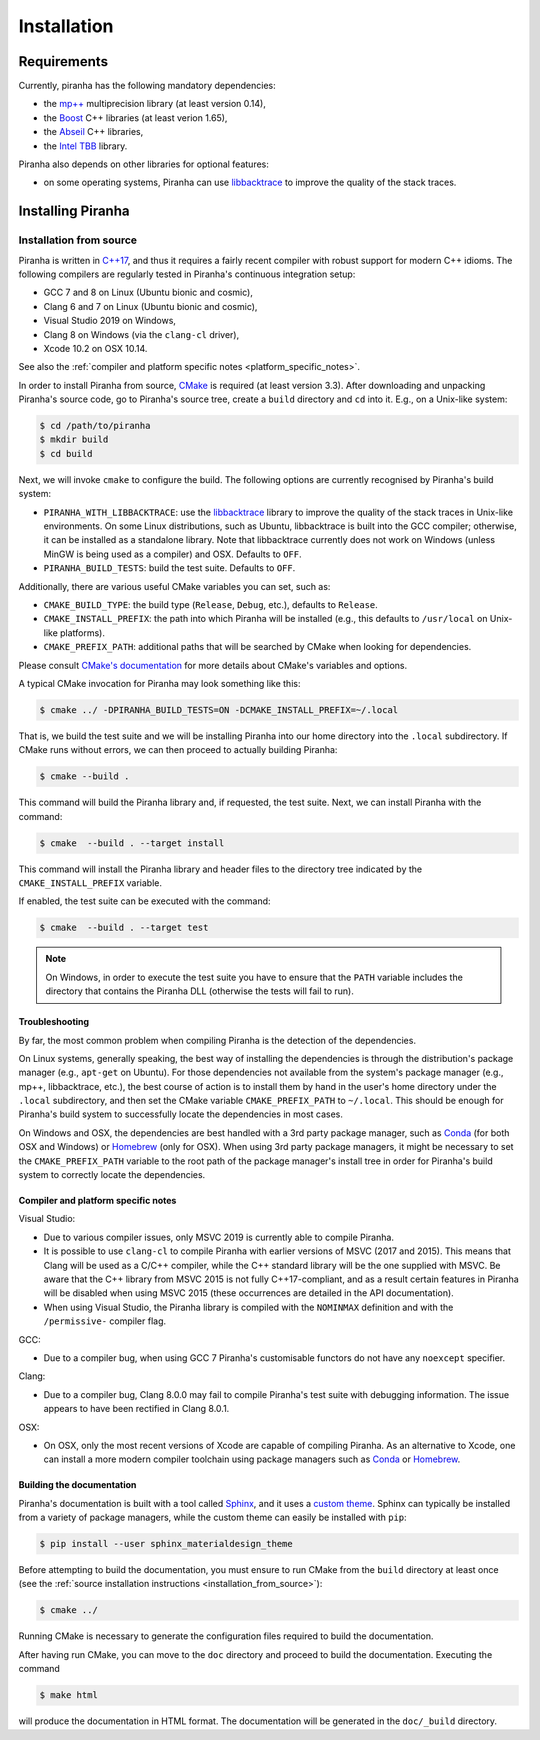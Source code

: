 .. _installation:

Installation
============

.. _requirements:

Requirements
------------

Currently, piranha has the following mandatory dependencies:

* the `mp++ <https://bluescarni.github.io/mppp/>`_ multiprecision library (at least version 0.14),
* the `Boost <https://www.boost.org/>`_ C++ libraries (at least verion 1.65),
* the `Abseil <https://abseil.io/>`_ C++ libraries,
* the `Intel TBB <https://github.com/intel/tbb>`__ library.

Piranha also depends on other libraries for optional features:

* on some operating systems, Piranha can use `libbacktrace <https://github.com/ianlancetaylor/libbacktrace>`_
  to improve the quality of the stack traces.

Installing Piranha
------------------

.. _installation_from_source:

Installation from source
^^^^^^^^^^^^^^^^^^^^^^^^

Piranha is written in `C++17 <https://en.wikipedia.org/wiki/C%2B%2B17>`_,
and thus it requires a fairly recent compiler with
robust support for modern C++ idioms. The following compilers are regularly
tested in Piranha's continuous integration setup:

* GCC 7 and 8 on Linux (Ubuntu bionic and cosmic),
* Clang 6 and 7 on Linux (Ubuntu bionic and cosmic),
* Visual Studio 2019 on Windows,
* Clang 8 on Windows (via the ``clang-cl`` driver),
* Xcode 10.2 on OSX 10.14.

See also the
:ref:`compiler and platform specific notes <platform_specific_notes>`.

In order to install Piranha from source, `CMake <https://cmake.org/>`_ is
required (at least version 3.3). After downloading and unpacking Piranha's
source code, go to Piranha's
source tree, create a ``build`` directory and ``cd`` into it. E.g.,
on a Unix-like system:

.. code-block:: console

   $ cd /path/to/piranha
   $ mkdir build
   $ cd build

Next, we will invoke ``cmake`` to configure the build. The following options
are currently recognised by Piranha's build system:

* ``PIRANHA_WITH_LIBBACKTRACE``: use the `libbacktrace <https://github.com/ianlancetaylor/libbacktrace>`_
  library to improve the quality of the stack traces in Unix-like
  environments. On some Linux
  distributions, such as Ubuntu, libbacktrace is built into the GCC
  compiler; otherwise, it can be
  installed as a standalone library. Note that libbacktrace currently does not
  work on Windows (unless MinGW is being used as a compiler) and OSX.
  Defaults to ``OFF``.
* ``PIRANHA_BUILD_TESTS``: build the test suite. Defaults to ``OFF``.

Additionally, there are various useful CMake variables you can set, such as:

* ``CMAKE_BUILD_TYPE``: the build type (``Release``, ``Debug``, etc.),
  defaults to ``Release``.
* ``CMAKE_INSTALL_PREFIX``: the path into which Piranha will be installed
  (e.g., this defaults to ``/usr/local`` on Unix-like platforms).
* ``CMAKE_PREFIX_PATH``: additional paths that will be searched by CMake
  when looking for dependencies.

Please consult `CMake's documentation <https://cmake.org/cmake/help/latest/>`_
for more details about CMake's variables and options.

A typical CMake invocation for Piranha may look something like this:

.. code-block:: console

   $ cmake ../ -DPIRANHA_BUILD_TESTS=ON -DCMAKE_INSTALL_PREFIX=~/.local

That is, we build the test suite and we
will be installing Piranha into our home directory into the ``.local``
subdirectory. If CMake runs without errors, we can then proceed to actually
building Piranha:

.. code-block:: console

   $ cmake --build .

This command will build the Piranha library and, if requested, the test suite.
Next, we can install Piranha with the command:

.. code-block:: console

   $ cmake  --build . --target install

This command will install the Piranha library and header files to
the directory tree indicated by the ``CMAKE_INSTALL_PREFIX`` variable.

If enabled, the test suite can be executed with the command:

.. code-block:: console

   $ cmake  --build . --target test

.. note::

   On Windows, in order to execute the test suite you have to ensure that the
   ``PATH`` variable includes the directory that contains the Piranha
   DLL (otherwise the tests will fail to run).

Troubleshooting
"""""""""""""""

By far, the most common problem when compiling Piranha is the detection
of the dependencies.

On Linux systems, generally speaking, the best way of installing the
dependencies is through the distribution's package manager
(e.g., ``apt-get`` on Ubuntu).
For those dependencies not available from the system's package
manager (e.g., mp++, libbacktrace, etc.), the best course of action
is to install them by hand in the user's home directory under the
``.local`` subdirectory, and then set the CMake variable
``CMAKE_PREFIX_PATH`` to ``~/.local``. This should be enough for
Piranha's build system to successfully locate the dependencies in most
cases.

On Windows and OSX, the dependencies are best handled with a 3rd party
package manager, such as `Conda <https://docs.conda.io/en/latest/>`_
(for both OSX and Windows) or `Homebrew <https://brew.sh/>`_ (only
for OSX). When using 3rd party package managers, it might be necessary
to set the ``CMAKE_PREFIX_PATH`` variable to the root path of the
package manager's install tree in order
for Piranha's build system to correctly locate the dependencies.

.. _platform_specific_notes:

Compiler and platform specific notes
""""""""""""""""""""""""""""""""""""

Visual Studio:

* Due to various compiler issues, only MSVC 2019 is currently able
  to compile Piranha.
* It is possible to use ``clang-cl`` to compile Piranha
  with earlier versions of MSVC (2017 and 2015). This means
  that Clang will be used as a C/C++ compiler, while the
  C++ standard library will be the one supplied with MSVC. Be
  aware that the C++ library from MSVC 2015 is not
  fully C++17-compliant, and as a result
  certain features in Piranha will be disabled when using
  MSVC 2015 (these occurrences are detailed in the API
  documentation).
* When using Visual Studio, the Piranha library is compiled
  with the ``NOMINMAX`` definition and
  with the ``/permissive-`` compiler flag.

GCC:

* Due to a compiler bug, when using GCC 7 Piranha's customisable functors
  do not have any ``noexcept`` specifier.

Clang:

* Due to a compiler bug, Clang 8.0.0 may fail to compile Piranha's
  test suite with debugging information. The issue appears to have been
  rectified in Clang 8.0.1.

OSX:

* On OSX, only the most recent versions of Xcode are capable of compiling Piranha.
  As an alternative to Xcode, one can install a more modern compiler toolchain
  using package managers such as `Conda <https://docs.conda.io/en/latest/>`_ or
  `Homebrew <https://brew.sh/>`_.

Building the documentation
""""""""""""""""""""""""""

Piranha's documentation is built with a tool called `Sphinx <https://www.sphinx-doc.org/>`_,
and it uses a `custom theme <https://github.com/myyasuda/sphinx_materialdesign_theme>`_.
Sphinx can typically be installed from a variety of package managers,
while the custom theme can easily be installed with ``pip``:

.. code-block:: console

   $ pip install --user sphinx_materialdesign_theme

Before attempting to build the documentation, you must ensure
to run CMake from the ``build`` directory at least once
(see the :ref:`source installation instructions <installation_from_source>`):

.. code-block:: console

   $ cmake ../

Running CMake is necessary to generate the configuration files required
to build the documentation.

After having run CMake, you can move to the ``doc`` directory and proceed
to build the documentation. Executing the command

.. code-block:: console

   $ make html

will produce the documentation in HTML format. The documentation will be
generated in the ``doc/_build`` directory.
